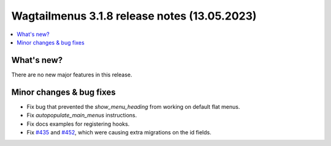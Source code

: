 ===============================================
Wagtailmenus 3.1.8 release notes (13.05.2023)
===============================================

.. contents::
    :local:
    :depth: 1


What's new?
===========

There are no new major features in this release.


Minor changes & bug fixes
=========================

* Fix bug that prevented the `show_menu_heading` from working on default flat menus.
* Fix `autopopulate_main_menus` instructions.
* Fix docs examples for registering hooks.
* Fix `#435 <https://github.com/jazzband/wagtailmenus/issues/435>`_ and \
  `#452 <https://github.com/jazzband/wagtailmenus/issues/452>`_, which were causing \
  extra migrations on the id fields. 
